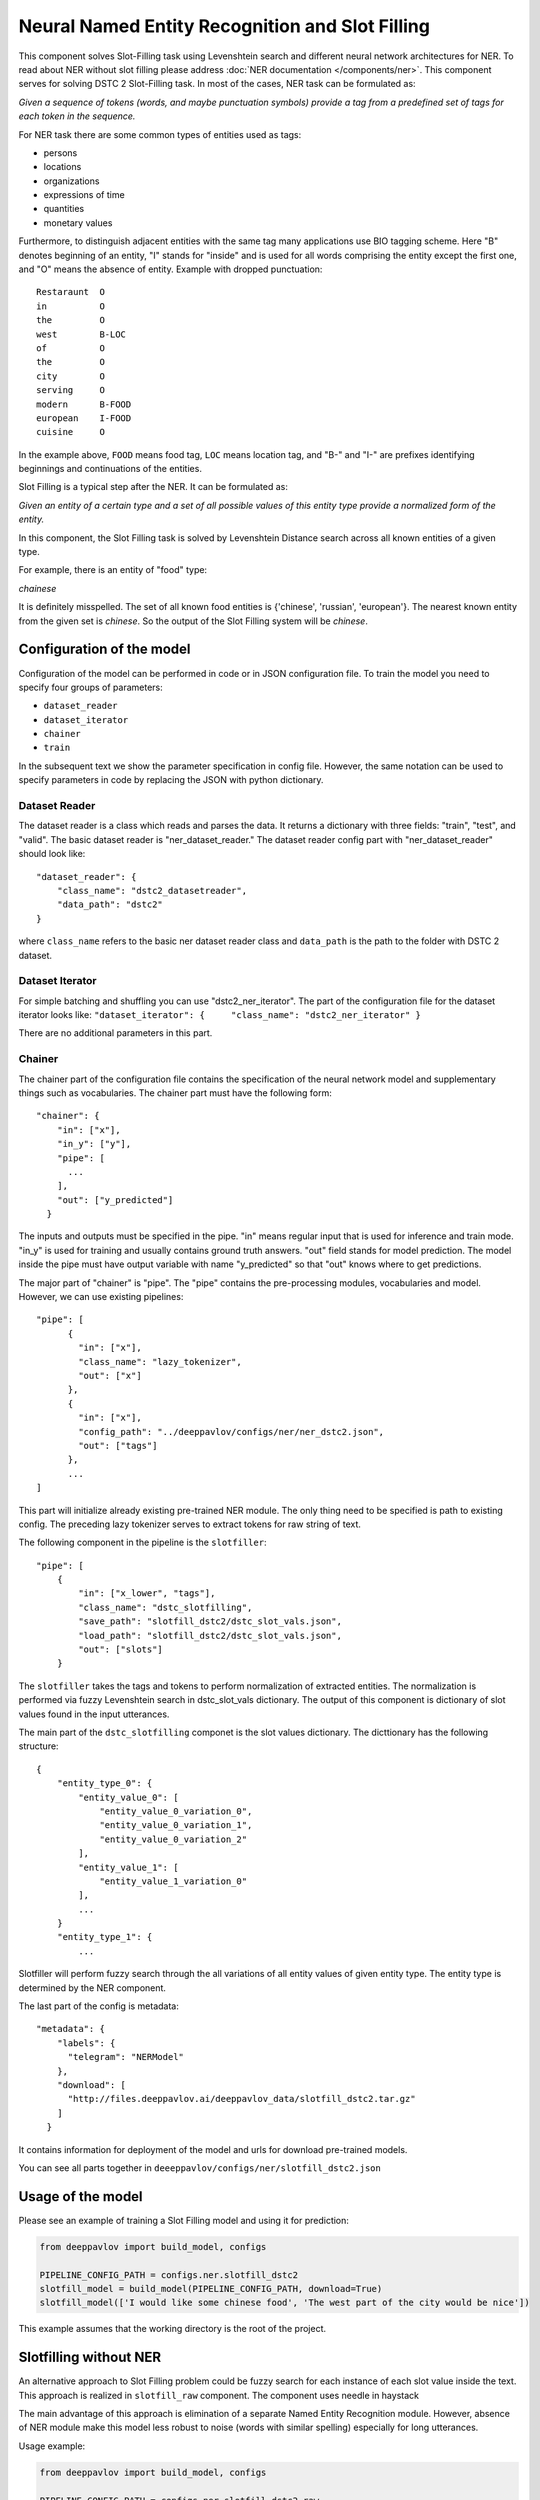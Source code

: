Neural Named Entity Recognition and Slot Filling
================================================

This component solves Slot-Filling task using Levenshtein search and different neural network architectures for NER.
To read about NER without slot filling please address  :doc:`NER documentation </components/ner>`.
This component serves for solving DSTC 2 Slot-Filling task. In most of the cases, NER task can be formulated as:

*Given a sequence of tokens (words, and maybe punctuation symbols)
provide a tag from a predefined set of tags for each token in the
sequence.*

For NER task there are some common types of entities used as tags:

-  persons
-  locations
-  organizations
-  expressions of time
-  quantities
-  monetary values

Furthermore, to distinguish adjacent entities with the same tag many
applications use BIO tagging scheme. Here "B" denotes beginning of an
entity, "I" stands for "inside" and is used for all words comprising the
entity except the first one, and "O" means the absence of entity.
Example with dropped punctuation:

::

    Restaraunt  O
    in          O
    the         O
    west        B-LOC
    of          O
    the         O
    city        O
    serving     O
    modern      B-FOOD
    european    I-FOOD
    cuisine     O

In the example above, ``FOOD`` means food tag, ``LOC`` means location
tag, and "B-" and "I-" are prefixes identifying beginnings and
continuations of the entities.

Slot Filling is a typical step after the NER. It can be formulated as:

*Given an entity of a certain type and a set of all possible values of
this entity type provide a normalized form of the entity.*

In this component, the Slot Filling task is solved by Levenshtein
Distance search across all known entities of a given type.

For example, there is an entity of "food" type:

*chainese*

It is definitely misspelled. The set of all known food entities is
{'chinese', 'russian', 'european'}. The nearest known entity from the
given set is *chinese*. So the output of the Slot Filling system will be
*chinese*.

Configuration of the model
--------------------------

Configuration of the model can be performed in code or in JSON configuration file.
To train the model you need to specify four groups of parameters:

-  ``dataset_reader``
-  ``dataset_iterator``
-  ``chainer``
-  ``train``

In the subsequent text we show the parameter specification in config
file. However, the same notation can be used to specify parameters in
code by replacing the JSON with python dictionary.

Dataset Reader
~~~~~~~~~~~~~~

The dataset reader is a class which reads and parses the data. It
returns a dictionary with three fields: "train", "test", and "valid".
The basic dataset reader is "ner\_dataset\_reader." The dataset reader
config part with "ner\_dataset\_reader" should look like:

::

    "dataset_reader": {
        "class_name": "dstc2_datasetreader",
        "data_path": "dstc2"
    } 

where ``class_name`` refers to the basic ner dataset reader class and ``data_path``
is the path to the folder with DSTC 2 dataset.

Dataset Iterator
~~~~~~~~~~~~~~~~

For simple batching and shuffling you can use "dstc2\_ner\_iterator".
The part of the configuration file for the dataset iterator looks like:
``"dataset_iterator": {     "class_name": "dstc2_ner_iterator" }``

There are no additional parameters in this part.

Chainer
~~~~~~~

The chainer part of the configuration file contains the specification of
the neural network model and supplementary things such as vocabularies.
The chainer part must have the following form:

::

    "chainer": {
        "in": ["x"],
        "in_y": ["y"],
        "pipe": [
          ...
        ],
        "out": ["y_predicted"]
      }

The inputs and outputs must be specified in the pipe. "in" means regular
input that is used for inference and train mode. "in\_y" is used for
training and usually contains ground truth answers. "out" field stands
for model prediction. The model inside the pipe must have output
variable with name "y\_predicted" so that "out" knows where to get
predictions.

The major part of "chainer" is "pipe". The "pipe" contains the
pre-processing modules, vocabularies and model. However, we can use
existing pipelines:

::

    "pipe": [
          {
            "in": ["x"],
            "class_name": "lazy_tokenizer",
            "out": ["x"]
          },
          {
            "in": ["x"],
            "config_path": "../deeppavlov/configs/ner/ner_dstc2.json",
            "out": ["tags"]
          },
          ...
    ]

This part will initialize already existing pre-trained NER module. The
only thing need to be specified is path to existing config. The
preceding lazy tokenizer serves to extract tokens for raw string of
text.

The following component in the pipeline is the ``slotfiller``:

::

    "pipe": [
        {
            "in": ["x_lower", "tags"],
            "class_name": "dstc_slotfilling",
            "save_path": "slotfill_dstc2/dstc_slot_vals.json",
            "load_path": "slotfill_dstc2/dstc_slot_vals.json",
            "out": ["slots"]
        }

The ``slotfiller`` takes the tags and tokens to perform normalization of
extracted entities. The normalization is performed via fuzzy Levenshtein
search in dstc\_slot\_vals dictionary. The output of this component is
dictionary of slot values found in the input utterances.

The main part of the ``dstc_slotfilling`` componet is the slot values
dictionary. The dicttionary has the following structure:

::

    {
        "entity_type_0": {
            "entity_value_0": [
                "entity_value_0_variation_0",
                "entity_value_0_variation_1",
                "entity_value_0_variation_2"
            ],
            "entity_value_1": [
                "entity_value_1_variation_0"
            ],
            ...
        }
        "entity_type_1": {
            ...

Slotfiller will perform fuzzy search through the all variations of all
entity values of given entity type. The entity type is determined by the
NER component.

The last part of the config is metadata:

::

    "metadata": {
        "labels": {
          "telegram": "NERModel"
        },
        "download": [
          "http://files.deeppavlov.ai/deeppavlov_data/slotfill_dstc2.tar.gz"
        ]
      }

It contains information for deployment of the model and urls for
download pre-trained models.

You can see all parts together in ``deeeppavlov/configs/ner/slotfill_dstc2.json``

Usage of the model
------------------

Please see an example of training a Slot Filling model and using it for
prediction:

.. code:: python

    from deeppavlov import build_model, configs

    PIPELINE_CONFIG_PATH = configs.ner.slotfill_dstc2
    slotfill_model = build_model(PIPELINE_CONFIG_PATH, download=True)
    slotfill_model(['I would like some chinese food', 'The west part of the city would be nice'])

This example assumes that the working directory is the root of the
project.

Slotfilling without NER
-----------------------

An alternative approach to Slot Filling problem could be fuzzy search
for each instance of each slot value inside the text. This approach is
realized in ``slotfill_raw`` component. The component uses needle in
haystack

The main advantage of this approach is elimination of a separate Named
Entity Recognition module. However, absence of NER module make this
model less robust to noise (words with similar spelling) especially for
long utterances.

Usage example:

.. code:: python

    from deeppavlov import build_model, configs

    PIPELINE_CONFIG_PATH = configs.ner.slotfill_dstc2_raw
    slotfill_model = build_model(PIPELINE_CONFIG_PATH, download=True)
    slotfill_model(['I would like some chinese food', 'The west part of the city would be nice'])
